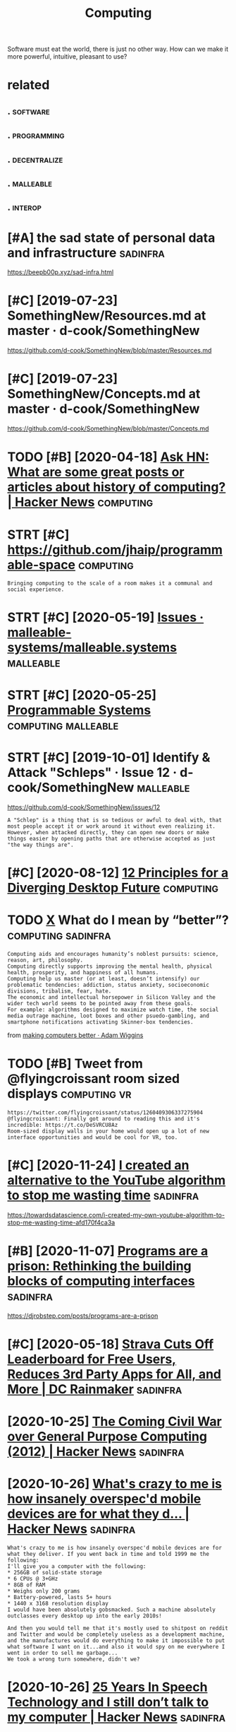 #+TITLE: Computing
#+loseq_title: computing
#+filetags: computing

Software must eat the world, there is just no other way.
How can we make it more powerful, intuitive, pleasant to use?


* related
:PROPERTIES:
:ID:       rltd
:END:
** .                                                               :software:
:PROPERTIES:
:ID:       199_215
:END:
** .                                                            :programming:
:PROPERTIES:
:ID:       215_234
:END:
** .                                                           :decentralize:
:PROPERTIES:
:ID:       234_254
:END:
** .                                                              :malleable:
:PROPERTIES:
:ID:       254_271
:END:
** .                                                                :interop:
:PROPERTIES:
:ID:       271_286
:END:


* [#A] the sad state of personal data and infrastructure           :sadinfra:
:PROPERTIES:
:ID:       thsdsttfprsnldtndnfrstrctr
:END:
https://beepb00p.xyz/sad-infra.html

* [#C] [2019-07-23] SomethingNew/Resources.md at master · d-cook/SomethingNew
:PROPERTIES:
:ID:       smthngnwrsrcsmdtmstrdcksmthngnw
:END:
https://github.com/d-cook/SomethingNew/blob/master/Resources.md

* [#C] [2019-07-23] SomethingNew/Concepts.md at master · d-cook/SomethingNew
:PROPERTIES:
:ID:       smthngnwcncptsmdtmstrdcksmthngnw
:END:
https://github.com/d-cook/SomethingNew/blob/master/Concepts.md
* TODO [#B] [2020-04-18] [[https://news.ycombinator.com/item?id=22907211][Ask HN: What are some great posts or articles about history of computing? | Hacker News]] :computing:
:PROPERTIES:
:ID:       snwsycmbntrcmtmdskhnwhtrstclsbthstryfcmptnghckrnws
:END:
* STRT [#C] https://github.com/jhaip/programmable-space           :computing:
:PROPERTIES:
:CREATED:  [2020-10-17]
:ID:       sgthbcmjhpprgrmmblspc
:END:
: Bringing computing to the scale of a room makes it a communal and social experience.
* STRT [#C] [2020-05-19] [[https://github.com/malleable-systems/malleable.systems/issues][Issues · malleable-systems/malleable.systems]] :malleable:
:PROPERTIES:
:ID:       sgthbcmmllblsystmsmllblsysssmllblsystmsmllblsystms
:END:
* STRT [#C] [2020-05-25] [[https://shalabh.com/programmable-systems/][Programmable Systems]] :computing:malleable:
:PROPERTIES:
:ID:       sshlbhcmprgrmmblsystmsprgrmmblsystms
:END:
* STRT [#C] [2019-10-01] Identify & Attack "Schleps" · Issue 12 · d-cook/SomethingNew :malleable:
:PROPERTIES:
:ID:       dntfyttckschlpsssdcksmthngnw
:END:
https://github.com/d-cook/SomethingNew/issues/12
: A "Schlep" is a thing that is so tedious or awful to deal with, that most people accept it or work around it without even realizing it. However, when attacked directly, they can open new doors or make things easier by opening paths that are otherwise accepted as just "the way things are".
* [#C] [2020-08-12] [[https://www.divergent-desktop.org/blog/2020/08/10/principles-overview/][12 Principles for a Diverging Desktop Future]] :computing:
:PROPERTIES:
:ID:       swwwdvrgntdsktprgblgprncpvwprncplsfrdvrgngdsktpftr
:END:

* TODO [[https://hyp.is/xrhdvhDQEeuOoA9nvvzgxQ/adamwiggins.com/making-computers-better/][X]] What do I mean by “better”? :computing:sadinfra:
:PROPERTIES:
:CREATED:  [2020-10-17]
:ID:       shypsxrhdvhdqnvvzgxqdmwggngcmptrsbttrxwhtdmnbybttr
:END:
: Computing aids and encourages humanity’s noblest pursuits: science, reason, art, philosophy.
: Computing directly supports improving the mental health, physical health, prosperity, and happiness of all humans.
: Computing help us master (or at least, doesn’t intensify) our problematic tendencies: addiction, status anxiety, socioeconomic divisions, tribalism, fear, hate.
: The economic and intellectual horsepower in Silicon Valley and the wider tech world seems to be pointed away from these goals.
: For example: algorithms designed to maximize watch time, the social media outrage machine, loot boxes and other psuedo-gambling, and smartphone notifications activating Skinner-box tendencies.

from [[https://adamwiggins.com/making-computers-better/][making computers better · Adam Wiggins]]
* TODO [#B] Tweet from @flyingcroissant room sized displays    :computing:vr:
:PROPERTIES:
:CREATED:  [2020-05-13]
:ID:       twtfrmflyngcrssntrmszddsplys
:END:
: https://twitter.com/flyingcroissant/status/1260409306337275904
: @flyingcroissant: Finally got around to reading this and it's incredible: https://t.co/DeSVRCU8Az
: Room-sized display walls in your home would open up a lot of new interface opportunities and would be cool for VR, too.
* [#C] [2020-11-24] [[https://news.ycombinator.com/item?id=25187702][I created an alternative to the YouTube algorithm to stop me wasting time]] :sadinfra:
:PROPERTIES:
:ID:       snwsycmbntrcmtmdcrtdnltrnvtthytblgrthmtstpmwstngtm
:END:
https://towardsdatascience.com/i-created-my-own-youtube-algorithm-to-stop-me-wasting-time-afd170f4ca3a
* [#B] [2020-11-07] [[https://news.ycombinator.com/item?id=24999103][Programs are a prison: Rethinking the building blocks of computing interfaces]] :sadinfra:
:PROPERTIES:
:ID:       snwsycmbntrcmtmdprgrmsrprthbldngblcksfcmptngntrfcs
:END:
https://djrobstep.com/posts/programs-are-a-prison
* [#C] [2020-05-18] [[https://www.dcrainmaker.com/2020/05/strava-cuts-off-leaderboard-for-free-users-reduces-3rd-party-apps-for-all-and-more.html][Strava Cuts Off Leaderboard for Free Users, Reduces 3rd Party Apps for All, and More | DC Rainmaker]] :sadinfra:
:PROPERTIES:
:ID:       swwwdcrnmkrcmstrvctsffldrsrdprtyppsfrllndmrdcrnmkr
:END:

* [2020-10-25] [[https://news.ycombinator.com/item?id=24866279][The Coming Civil War over General Purpose Computing (2012) | Hacker News]] :sadinfra:
:PROPERTIES:
:ID:       snwsycmbntrcmtmdthcmngcvlwrvrgnrlprpscmptnghckrnws
:END:
* [2020-10-26] [[https://news.ycombinator.com/item?id=24891576][What's crazy to me is how insanely overspec'd mobile devices are for what they d... | Hacker News]] :sadinfra:
:PROPERTIES:
:ID:       snwsycmbntrcmtmdwhtscrzytdmbldvcsrfrwhtthydhckrnws
:END:
: What's crazy to me is how insanely overspec'd mobile devices are for what they deliver. If you went back in time and told 1999 me the following:
: I'll give you a computer with the following:
: * 256GB of solid-state storage
: * 6 CPUs @ 3+GHz
: * 8GB of RAM
: * Weighs only 200 grams
: * Battery-powered, lasts 5+ hours
: * 1440 x 3168 resolution display
: I would have been absolutely gobsmacked. Such a machine absolutely outclasses every desktop up into the early 2010s!
: 
: And then you would tell me that it's mostly used to shitpost on reddit and Twitter and would be completely useless as a development machine, and the manufactures would do everything to make it impossible to put what software I want on it...and also it would spy on me everywhere I went in order to sell me garbage...
: We took a wrong turn somewhere, didn't we?
* [2020-10-26] [[https://news.ycombinator.com/item?id=24897279][25 Years In Speech Technology and I still don’t talk to my computer | Hacker News]] :sadinfra:
:PROPERTIES:
:ID:       snwsycmbntrcmtmdyrsnspchtstlldnttlktmycmptrhckrnws
:END:
* [2020-11-03] [[https://news.ycombinator.com/item?id=24881893][This is something Stallman[1] and others have talked about for a while now, with... | Hacker News]] :sadinfra:
:PROPERTIES:
:ID:       snwsycmbntrcmtmdthsssmthnhvtlkdbtfrwhlnwwthhckrnws
:END:
: I remember in the 90s people all thought Stallman was crazy. And by people I mean developers, Linux users, people on usenet, etc. We all appreciated his contributions but at the end of the day just figured he was wearing a tin foil hat.
* [2020-11-22] [[https://stackoverflow.com/questions/22832104/how-can-i-see-hidden-app-data-in-google-drive][How can I see hidden app data in Google Drive? - Stack Overflow]] :sadinfra:
:PROPERTIES:
:ID:       sstckvrflwcmqstnshwcnshddshddnppdtnggldrvstckvrflw
:END:
fascinating, apparently this is how you access your own data for google drive apps?
* [2020-12-15] [[https://nitter.net/mekarpeles/status/1338766203192451074#m][Mek (@mekarpeles): "What's something about the web that's obviously broken? I'll start: No version control history and all the content is dynamic." | nitter]] :sadinfra:
:PROPERTIES:
:ID:       snttrntmkrplssttsmmkmkrplstryndllthcntntsdynmcnttr
:END:
: What's something about the web that's obviously broken?

really good thread
* TODO LSP for interlanguage communication? Like an IPC matrix :malleable:programming:think:
:PROPERTIES:
:CREATED:  [2021-01-19]
:ID:       lspfrntrlnggcmmnctnlknpcmtrx
:END:
* STRT [#C] [2020-10-08] [[https://news.ycombinator.com/item?id=24699615][Project Cambria: Translate your data with lenses | Hacker News]] :malleable:
:PROPERTIES:
:ID:       snwsycmbntrcmtmdprjctcmbrtrnsltyrdtwthlnsshckrnws
:END:

* STRT [#C] [2019-10-01] Introductions · Issue 20 · d-cook/SomethingNew :malleable:social:
:PROPERTIES:
:ID:       ntrdctnsssdcksmthngnw
:END:
https://github.com/d-cook/SomethingNew/issues/20

* TODO [#C] open source os                                        :malleable:
:PROPERTIES:
:CREATED:  [2020-05-16]
:ID:       pnsrcs
:END:

: I think alt open-source smartphone operating systems like PostmarketOS, PureOS, UBPorts would be a great candidate for this.
: The need to breach the duopoly in mobile smartphone ecosystem is now greater than ever if we need to protect the future of mobile computing and the data(lifestyle) of individuals using it; considering smartphone is the first computer for ~ > half of world population.

* TODO [#C] ted nelson interview                         :tednelson:tolisten:
:PROPERTIES:
:CREATED:  [2020-02-14]
:ID:       e9b9ece0-0475-4a7a-85ba-8adb69138aeb
:END:

https://mobile.twitter.com/jborichevskiy/status/1228372354956394496
* DONE [#C] [2019-12-30] video (20m): [[https://archive.org/details/possiplexrogergregoryinterview][Roger Gregory: Interview at Ted Nelson Book Launch]] :xanadu:
:PROPERTIES:
:ID:       vdmsrchvrgdtlspssplxrgrgrgrgrgryntrvwttdnlsnbklnch
:END:
- [2021-01-24]
  they anticipated 'same data model, many interfaces'. Instead we have multiple ways of storing the same data and the same interface (web browser)
  also very relatable when Roger talks about wanting to fix something because it's shit.

* TODO [#B] [2019-10-01] Steve Krouse: "Future of Coding" · Issue 23 · d-cook/SomethingNew :tolisten:
:PROPERTIES:
:ID:       stvkrsftrfcdngssdcksmthngnw
:END:
https://github.com/d-cook/SomethingNew/issues/23
: I just came across a gold mine called FutureOfCoding.org. The author (Steve Krouse) already has many times more resources there then we have here, and he has put a TON of work and thought into reinventing programming to be more accessible (mainly to children).
** [2020-05-15] ok, it does look like a good podcast -- devine, hillel
:PROPERTIES:
:ID:       ktdslklkgdpdcstdvnhlll
:END:
* STRT [#B] [2020-10-26] [[https://futureofcoding.org/community][Community | Future of Coding]]
:PROPERTIES:
:ID:       sftrfcdngrgcmmntycmmntyftrfcdng
:END:
: Our 4 most popular channels are bridged to Matrix rooms. They should be accessible in any Matrix client using the following aliases:
: Matrix Bridge

* TODO [#C] [2019-09-06] Offline First and the Circle of Web        :offline:
:PROPERTIES:
:ID:       fflnfrstndthcrclfwb
:END:
http://hood.ie/blog/offline-first-and-the-circle-of-web.html

** TODO [#C] [2019-09-06] Offline First and the Circle of Web, Part II: Breaking the Circle :offline:
:PROPERTIES:
:ID:       fflnfrstndthcrclfwbprtbrkngthcrcl
:END:
http://hood.ie/blog/offline-first-and-the-circle-of-web-part-ii-breaking-the-circle.html
* [#D] [2019-06-01] Offline First                                   :offline:
:PROPERTIES:
:ID:       fflnfrst
:END:
http://offlinefirst.org/

* DONE [#B] [2020-06-03] [[https://www.infoq.com/presentations/We-Really-Dont-Know-How-To-Compute/][We Really Don't Know How To Compute!]] :towatch:
:PROPERTIES:
:ID:       swwwnfqcmprsnttnswrllydnthwtcmptwrllydntknwhwtcmpt
:END:
** [2021-01-03] basically the point is that computing is cheap and we need to embrace constraint solver paradigm more? e.g. instead of imperative, where reasonable
:PROPERTIES:
:ID:       bscllythpntsthtcmptngschprdgmmrgnstdfmprtvwhrrsnbl
:END:
* [#D] [2020-02-21] Files are fraught with peril https://danluu.com/deconstruct-files
:PROPERTIES:
:ID:       flsrfrghtwthprlsdnlcmdcnstrctfls
:END:
- ok, files are hard

* [#C] [2020-02-07] POSSE - IndieWeb                                   :silo:
:PROPERTIES:
:ID:       pssndwb
:END:
https://indieweb.org/POSSE#Publishing_Flows

* [#C] [2020-05-17] Nonlinear Conversational Medium — gray crawford
:PROPERTIES:
:ID:       nnlnrcnvrstnlmdmgrycrwfrd
:END:
https://www.graycrawford.com/nonlinear-conversational-medium
: Conversations branch out, delineating subtopics spatially. This allows the conversation to be more surveyable, and individual topics can split off into their own subtopics.
* [2020-12-03] [[https://www.arp242.net/webui.html][The web as a GUI toolkit]] :web:html:css:
:PROPERTIES:
:ID:       swwwrpntwbhtmlthwbsgtlkt
:END:
: Some things that work really well that are often hard in native GUI toolkits:
:     You can zoom pretty much any content as large or small as you like. Doing this in native UI involves either editing obscure config files, or mucking about with the system’s DPI settings (not easy to zoom per-app or changing zoom levels depending on mood or screen you’re using).
:     More cross-platform than pretty much anything else.
:     Open anything in a new context (tab or window).
:     Copy/paste anything.
:     Search any text with e.g. Ctrl+F.
:     Back button.
:     Modifying anything easily; even if you’re not doing this directly yourself this has huge benefits in the form of e.g. some simple bookmarklets, or your adblocker.
:     Unlike desktop applications, everything is sandboxed. If you think persistent tracking and fingerprinting on the web is bad: it’s even easier on the desktop. Something like hash(/etc/passwd) should do the trick to generate a persistent unique device ID.
:     Very compatible; the first website: last modified somewhere in the early 90s still works in your Firefox or Chrome today.
* [2020-10-08] [[https://news.ycombinator.com/item?id=24710565][Generalizing 'jq' and Traversal Systems using optics and standard monads | Hacker News]] intuition behind lenses
:PROPERTIES:
:ID:       snwsycmbntrcmtmdgnrlzngjqrdmndshckrnwsnttnbhndlnss
:END:
: The point is really that lenses are values that represent locations in a data structure. And, as values, they can be combined, transformed, serialized, etc etc. Imagine having a type that represents a chain of method selectors, and that gives you some idea of the purpose.
: The fact that method selectors only appear very rarely as first-class values in most languages means that most people aren’t tuned in to scenarios where they could be applied. But I bet you’ve invented special cases of this yourself, when you had a function that needed to dig data out of one of several locations, depending on other inputs.
** [2020-10-08] [[https://news.ycombinator.com/item?id=24710565][Generalizing 'jq' and Traversal Systems using optics and standard monads | Hacker News]]
:PROPERTIES:
:ID:       snwsycmbntrcmtmdgnrlzngjqngptcsndstndrdmndshckrnws
:END:
: jkachmar 4 hours ago [–]
: It definitely can feel a bit strained at times, but the basic metaphor of:
: - lenses “focus” on elements of a product type
: - prisms “split” a sum type so that optics can work over selected branches
: ...feels nice when you’ve been working with it for awhile.
* [2020-11-09] [[https://yoric.github.io/post/why-did-mozilla-remove-xul-addons/][Why Did Mozilla Remove XUL Add-ons?]]
:PROPERTIES:
:ID:       syrcgthbpstwhyddmzllrmvxlddnswhyddmzllrmvxlddns
:END:

* [#C] [2019-10-01] Multiple tools · Issue 32 · d-cook/SomethingNew
:PROPERTIES:
:ID:       mltpltlsssdcksmthngnw
:END:
https://github.com/d-cook/SomethingNew/issues/32
: Chris Granger (creator of Eve) presents and interesting point about creating multiple tools instead of one general purpose one: http://www.chris-granger.com/2015/01/26/coding-is-not-the-new-literacy/#fn2
: The take-away for me is to build different tools for different needs, but have a way to easily transport models from one to the other. For example, using something like Bret Victor's dynamic drawing medium for rendering, and then "dragging" the data (or code) into something better suited for editing program flow.
* DONE [#D] Tweet from @rektide                                   :smalltalk:
:PROPERTIES:
:CREATED:  [2020-06-04]
:ID:       twtfrmrktd
:END:
https://twitter.com/rektide/status/1268321433735827457
: @rektide: for compare, there's some interesting exploration of "what happened to smalltalk" going on now.
: wirfs-brock.com/allen/posts/91...
: interesting exploration of the challenges to success, of this interesting, rich, technically sophisticated system.

* DONE [#C] [2020-01-28] [[https://news.ycombinator.com/item?id=22167121][Ask HN: What are some interesting projects to reuse your old devices?]]
:PROPERTIES:
:ID:       snwsycmbntrcmtmdskhnwhtrsmntrstngprjctstrsyrlddvcs
:END:
https://news.ycombinator.com/item?id=22167121
* DONE [#C] [2020-04-15] [[http://willghatch.net/blog/2020/01/14/plan-9-from-the-1990s/][Plan 9 From The 1990s]]
:PROPERTIES:
:ID:       wllghtchntblgplnfrmthsplnfrmths
:END:
* [#C] [2020-10-05] [[https://news.ycombinator.com/item?id=24688831][Show HN: A gallery of interesting Jupyter Notebooks | Hacker News]]
:PROPERTIES:
:ID:       snwsycmbntrcmtmdshwhngllrfntrstngjpytrntbkshckrnws
:END:
* STRT [#C] [2020-08-24] [[https://lobste.rs/s/8aiw6g/what_software_do_you_dream_about_do_not][What software do you dream about, but do not have time to do yourself? | Lobsters]]
:PROPERTIES:
:ID:       slbstrsswgwhtsftwrdydrmbtmbtbtdnthvtmtdyrslflbstrs
:END:
** [2020-08-24] [[https://lobste.rs/s/8aiw6g/what_software_do_you_dream_about_do_not#c_tnkntw][What software do you dream about, but do not have time to do yourself? | Lobsters]] :emacs:browser:
:PROPERTIES:
:ID:       slbstrsswgwhtsftwrdydrmbtmbtbtdnthvtmtdyrslflbstrs
:END:
: Two things.
:     An Emacs for the web – browser primitives, but with hooks and definitions that allow full user control over the entire experience, integrated with a good extension language, to allow for exploratory development. Bonus points if it can be integrated into Emacs;
* [#D] [2019-05-30] Chrome to limit full ad blocking extensions to enterprise users - 9to5Google :motivation:firefox:degoogle:
:PROPERTIES:
:ID:       chrmtlmtflldblckngxtnsnstntrprssrstggl
:END:
https://9to5google.com/2019/05/29/chrome-ad-blocking-enterprise-manifest-v3/

* TODO [#D] Tweet from Гришка (@grishka11), at Jan 22, 16:50
:PROPERTIES:
:CREATED:  [2020-01-22]
:ID:       twtfrmгришкаgrshktjn
:END:

: @internetofshit There should be a law or something that if you stop updating an IoT device, its last firmware version must be open sourced so that people who actually care could help others keep using it.


https://twitter.com/grishka11/status/1220026067060187137

* [#C] [2020-06-22] [[https://twitter.com/benedictevans/status/1275122175784124417][Benedict Evans on Twitter: "🚨 SET DEFAULT EMAIL AND BROWSER APPS 🚨 https://t.co/RepotEto2E" / Twitter]] :malleable:
:PROPERTIES:
:ID:       stwttrcmbndctvnssttsbndcttmlndbrwsrppsstcrptttwttr
:END:
: SET DEFAULT EMAIL AND BROWSER APPS

so fucking annoyed by people getting excited about such trivial things.
It's should be malleable in the first place
* [#C] [2020-03-05] [[https://news.ycombinator.com/item?id=22493216][The History of the URL]]
:PROPERTIES:
:ID:       snwsycmbntrcmtmdthhstryfthrl
:END:
https://blog.cloudflare.com/the-history-of-the-url/
* TODO [#C] Peak UI 90s                                                  :ui:
:PROPERTIES:
:CREATED:  [2020-02-08]
:ID:       pks
:END:
: The decline of usability, recognizability and coherence in desktop user interfaces. I honestly think we reached peak UX some time in the mid-90s. With the advent of touch devices, paradigms are mixing in a way that's directly hostile to productivity.

* [#B] [2020-01-22] How I Switched to Plan 9 | Hacker News         :sadinfra:
:PROPERTIES:
:ID:       hwswtchdtplnhckrnws
:END:
https://news.ycombinator.com/item?id=21701798
: To me this is part of a need to integrate my digital life. I understand the swimming against the tide here (recovering FreeBSD laptop user) - because an integrated life is a controllable life
: 
: I want tools before I want services
: I want an agent that has access to my digital life where ever that is. I want that agent to be the expression of my tools - that is my first and possibly only service
: I want my mobile device to keep and give me access to my digital footprint - my phone calls, text, gps locations.
: I want a message in Whatsapp and in facebook and in email to just be a message. if that breaks someone's business model I do t care.
: I want to be able to review my digital actions - what was the name of the video I stupidly watched at 1am last night - let me review that each week so I can improve my behaviour - not have my behaviour controlled
: I want this for each member of my family too
** [#B] [2020-01-22] How I Switched to Plan 9 | Hacker News
:PROPERTIES:
:ID:       hwswtchdtplnhckrnws
:END:
https://news.ycombinator.com/item?id=21701798
: It's almost 2020. Forget the flying car, why does my web browser still not provide full text history search if I want it? It's text, and this isn't the 1980s! Why can't it snapshot the textual portion of the DOM for each page I visit if that's what I want? Half terabyte SSDs with 700 MB/s sustained write are $80!
** [#B] [2020-01-22] How I Switched to Plan 9 | Hacker News
:PROPERTIES:
:ID:       hwswtchdtplnhckrnws
:END:
https://news.ycombinator.com/item?id=21701798
:  adambyrtek 47 days ago [-]
:  Maybe the authors don't mind if their ideas get incorporated in other projects? Maybe they are more interested in spreading their ideas than owning them?
** [#B] [2020-01-22] How I Switched to Plan 9 | Hacker News
:PROPERTIES:
:ID:       hwswtchdtplnhckrnws
:END:
https://news.ycombinator.com/item?id=21701798
:  deadbunny 47 days ago [-]
:  Exactly why I used the MIT license, even if it is on my ultimately non important stuff. I'd rather it was out there (potentially) being used by anyone that wants to for whatever purpose
** [#B] [2020-01-22] How I Switched to Plan 9 | Hacker News
:PROPERTIES:
:ID:       hwswtchdtplnhckrnws
:END:
https://news.ycombinator.com/item?id=21701798
:  jethro_tell 48 days ago [-]
:  Every time I always want the article 'WHY I Switched to Plan 9'
:  yjftsjthsd-h 48 days ago [-]
:  "Because it’s there" (George Mallory, when asked why climb Mt. Everest).
* [2019-03-14] Bret Victor The Future of Programming - YouTube
:PROPERTIES:
:ID:       brtvctrthftrfprgrmmngytb
:END:
https://www.youtube.com/watch?v=8pTEmbeENF4&list=WL&t=906s&index=70
the point is basically that there are ways of thinking beyond ones you're capable of
* [2019-03-24] Bret Victor - Inventing on Principle - YouTube    :bretvictor:
:PROPERTIES:
:ID:       brtvctrnvntngnprncplytb
:END:
https://www.youtube.com/watch?v=PUv66718DII&list=WL&index=62&t=0s
really awesome talk! 
coolest thing in the second part, he talks of his desire to give creators better tools as part of his idenitity. basically, it hurts him when he sees creators struggling, when ideas can't be born. he sees injustice in that (similar to my trip experience!)
he mentions that to find some principle to invent on he just did many different things. Very inspirational!
* DONE [#A] [2020-02-01] [[https://news.ycombinator.com/item?id=22207932][My Second Phone Is in the Cloud]] :sadinfra:
:PROPERTIES:
:ID:       snwsycmbntrcmtmdmyscndphnsnthcld
:END:
https://lucassimpson.com/blog/2020-01-23/my-second-phone-is-in-the-cloud/
** [2020-02-15] ok, interesting idea -- basically give everyone a VPS and treat as a phone (containerized apps etc)
:PROPERTIES:
:ID:       kntrstngdbscllygvvrynvpsndtrtsphncntnrzdppstc
:END:
* DONE [#A] [2020-01-25] mek.fyi | Universal todo list             :sadinfra:
:PROPERTIES:
:ID:       70aec2d0-cf09-49e7-a06e-745667852a26
:END:
https://mek.fyi/essays/universal-knowledge/universal-todo-list
* [2020-11-01] [[https://www.youtube.com/watch?v=kZRE7HIO3vk&list=WL&index=69][The Thirty Million Line Problem - YouTube]]
:PROPERTIES:
:ID:       swwwytbcmwtchvkzrhvklstwlndxththrtymllnlnprblmytb
:END:
seems kinda geared towards games?
I mean ok you can drop 17M LOC from Linux kernel, but what about the rest?
* [#B] [2020-05-25] I had to jailbreak my iPhone to change the default browser | Lobsters :security:malleable:
:PROPERTIES:
:ID:       hdtjlbrkmyphntchngthdfltbrwsrlbstrs
:END:
https://lobste.rs/s/oyxpva/i_had_jailbreak_my_iphone_change_default
: In my opinion, a security model that cuts this deeply into the ecosystem and customisability deserves only criticism. I don’t want to have such a platform for my personal computing needs.
: Security is nice, but my needs on my own machine come first. A device that is secure but doesn’t do what I want is useless to me. I need root access to make my machine do what I want because that is the only purpose the machine has: To do what I and only I want. I don’t need a machine that does what someone else wants - they should buy and maintain that machine if it serves them! The von Neumann architecture contains a memory that stores data and instructions.
: I don’t want to go back into computing stone age before von Neumann just because Apple (or anyone else, for that matter) thinks only they know what’s okay to execute.
: Without these permissions, modern computing is less exciting than the computers that existed 40 years ago.
* [#B] [2020-02-15] Jethro Kuan on Twitter: "Org-roam is built by 1 person, but it remains competitive by drawing on the Org ecosystem. You're free to build your own APIs, customize Org-roam as you like. Whereas with @RoamResearch you can only make a feature request and hope… :malleable:
:PROPERTIES:
:ID:       jthrknntwttrrgrmsbltbyprsmrsrchycnnlymkftrrqstndhp
:END:
https://mobile.twitter.com/jethroksy/status/1228590202626531329
* [2019-04-13] Bret Victor, beast of burden             :bretvictor:thinking:
:PROPERTIES:
:ID:       brtvctrbstfbrdn
:END:
http://worrydream.com/#!/KillMath

* DONE [#C] [2020-01-02] Good times create weak men @ tonsky.me    :sadinfra:
:PROPERTIES:
:ID:       gdtmscrtwkmntnskym
:END:
https://tonsky.me/blog/good-times-weak-men

* [#D] [2019-01-01] talk: [[https://www.youtube.com/watch?v=baxtyeFVn3w][what fp can learn from smalltalk]] :fp:smalltalk:
:PROPERTIES:
:ID:       tlkswwwytbcmwtchvbxtyfvnwwhtfpcnlrnfrmsmlltlk
:END:
- nice introspection .. I guess, but tied to a single IDE
- not sure why is he talking specifically about fp??
** [2020-06-13] [[https://news.ycombinator.com/item?id=23496800][Design Principles Behind Smalltalk (1981) | Hacker News]]
:PROPERTIES:
:ID:       snwsycmbntrcmtmddsgnprncplsbhndsmlltlkhckrnws
:END:
: I think it is the most accessible explanation of the marvel of Smalltalk, for those who were not lucky to work with it during the late 80-90s.

* [2020-05-13] [[https://en.wikipedia.org/wiki/ZigZag_(software)][ZigZag (software) - Wikipedia]] :tednelson:pkm:
:PROPERTIES:
:ID:       snwkpdrgwkzgzgsftwrzgzgsftwrwkpd
:END:
ah, it's also Ted Nelson... I suppose explains why I couldn't understand what it was for
* [2020-10-02] [[https://news.ycombinator.com/item?id=24648820][> where you get nothing for a PR You already got payment up front: software tha... | Hacker News]] :opensource:
:PROPERTIES:
:ID:       snwsycmbntrcmtmdwhrygtnthtpymntpfrntsftwrthhckrnws
:END:
: > where you get nothing for a PR
: You already got payment up front: software that the author(s) have made available to you for free.
: You get payment by the author spending time to review your changes.
: You also get payment afterward: free maintenance for your pet feature. (Not guaranteed of course but generally the case.)
* [2021-01-01] [[https://omar.website/tabfs/#run-script][TabFS]]
:PROPERTIES:
:ID:       smrwbsttbfsrnscrpttbfs
:END:

* [2020-12-29] [[https://app.element.io/#/room/#malleable-systems:matrix.org][Element | Malleable Systems Collective]]
:PROPERTIES:
:ID:       spplmntrmmllblsystmsmtrxrglmntmllblsystmscllctv
:END:
: software equivalent of environmental pollution

very good expression
* TODO [#C] [2020-11-09] [[https://app.element.io/#/room/#malleable-systems:matrix.org][Element | Malleable Systems Collective]] :malleable:think:
:PROPERTIES:
:ID:       spplmntrmmllblsystmsmtrxrglmntmllblsystmscllctv
:END:
: I'd love for someone to sketch up what a better state of affairs could look like, because this is a major unsolved problem. There's a clear application to browser add-ons /  extensions and mobile app stores of today, but also future systems as well.
* [2021-01-16] [[https://treenotation.org/][Tree Notation]] :spreadsheet:hpi:
:PROPERTIES:
:ID:       strnttnrgtrnttn
:END:

* [2021-01-05] [[https://www.youtube.com/watch?v=c6SUOeAqOjU&list=WL&index=46][(1) Computers for Cynics 2 - It All Went Wrong at Xerox PARC - YouTube]] :tednelson:
:PROPERTIES:
:ID:       swwwytbcmwtchvcsqjlstwlndcyncstllwntwrngtxrxprcytb
:END:
"in order to seel printers they threw away the universe"
* TODO [#C] [2020-12-16] [[https://lobste.rs/s/flnbt2/sourcehut_plan_9_3#c_dho5uy][SourceHut + Plan 9 = <3 | Lobsters]] :plan9:
:PROPERTIES:
:ID:       slbstrssflnbtsrchtplncdhysrchtplnlbstrs
:END:
: I found this paper
: to be a wonderful walkthrough. I highly recommend getting a copy of 9front running, and going through some the exercises in the paper.
: It’s very long, but definitely a great way to get a feel for how some of the concepts in Plan 9 are applied.
: Edit: Since I was reminded how much I like this paper, I decided to submit it as a story.
* TODO [#B] [2020-06-20] [[https://twitter.com/coreload/status/1274139256064098306][(2) 🌊 🇺🇸 on Twitter: "What should a runtime consist of? 1. Triples with matching 2. Backtracking search 3. Dataflow Sadly very few runtimes come close. Lisp and Smalltalk made implementation easy. Prolog makes it very easy, but it's easy to write Prolog in Lisp and Smalltalk, so there you go. ~1969" / Twitter]]
:PROPERTIES:
:ID:       stwttrcmcrldsttsntwttrwhtgnlspndsmlltlksthrygtwttr
:END:
: What should a runtime consist of?
: 1. Triples with matching
: 2. Backtracking search
: 3. Dataflow
: 
: Sadly very few runtimes come close.
: Lisp and Smalltalk made implementation easy.
: Prolog makes it very easy, but it's easy to write Prolog in Lisp and Smalltalk, so there you go.
* [#C] [2020-09-14] [[https://datatables.net/][DataTables | Table plug-in for jQuery]] :spreadsheet:
:PROPERTIES:
:ID:       sdttblsntdttblstblplgnfrjqry
:END:
: Advanced tables, instantly
: DataTables is a plug-in for the jQuery Javascript library. It is a highly flexible tool, built upon the foundations of progressive enhancement, that adds all of these advanced features to any HTML table.
* [2020-12-28] [[https://spectrum-os.org/][Spectrum, a step towards usable secure computing]] :security:
:PROPERTIES:
:ID:       sspctrmsrgspctrmstptwrdssblscrcmptng
:END:

* TODO [#C] [2020-06-08] [[https://shalabh.com/programmable-systems/files-and-file-formats.html][Files, Formats and Byte Arrays]] :malleable:
:PROPERTIES:
:ID:       sshlbhcmprgrmmblsystmsflsrmtshtmlflsfrmtsndbytrrys
:END:
read comments here
* [#C] [2019-07-02] [[https://reddit.com/r/DataHoarder/comments/c7jrrp/microsoft_is_about_to_shut_off_its_ebook_drm/][Microsoft is about to shut off its ebook DRM servers: "The books will stop working"]] /r/DataHoarder :sadinfra:
:PROPERTIES:
:ID:       srddtcmrdthrdrcmmntscjrrprsthbkswllstpwrkngrdthrdr
:END:
: [Microsoft is about to shut off its ebook DRM servers: "The books will stop working"](https://boingboing.net/2019/06/28/jun-17-2004.html)
: Yet another sobering reminder that data bought/hoarded with DRM is only data rented. You can – and almost certainly will – lose access to it at any time.
* DONE [#C] [2019-06-01] End-user programming
:PROPERTIES:
:ID:       ndsrprgrmmng
:END:
https://www.inkandswitch.com/end-user-programming.html
